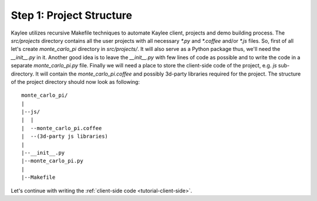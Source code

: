 .. _tutorial-project-structure:

Step 1: Project Structure
=========================

Kaylee utilizes recursive Makefile techniques to automate Kaylee client,
projects and demo building process. The `src/projects` directory contains
all the user projects with all necessary `*.py` and `*.coffee` and/or `*.js`
files. So, first of all let's create `monte_carlo_pi` directory in
`src/projects/`.
It will also serve as a Python package thus, we'll need the `__init__.py`
in it. Another good idea is to leave the `__init__.py` with few lines of
code as possible and to write the code in a separate `monte_carlo_pi.py`
file.
Finally we will need a place to store the client-side code of the project,
e.g. `js` sub-directory. It will contain the `monte_carlo_pi.coffee` and
possibly 3d-party libraries required for the project.
The structure of the project directory should now look as following::

  monte_carlo_pi/
  |
  |--js/
  |  |
  |  --monte_carlo_pi.coffee
  |  --(3d-party js libraries)
  |
  |--__init__.py
  |--monte_carlo_pi.py
  |
  |--Makefile


Let's continue with writing the :ref:`client-side code <tutorial-client-side>`.
